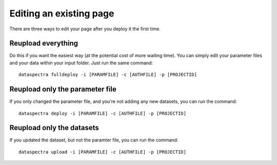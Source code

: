 Editing an existing page
^^^^^^^^^^^^^^^^^^^^^^^^


There are three ways to edit your page after you 
deploy it the first time. 

Reupload everything
===================

Do this if you want the easiest way (at the potential cost of
more waiting time). 
You can simply edit your parameter files and your data
within your input folder. 
Just run the same command:

::

    dataspectra fulldeploy -i [PARAMFILE] -c [AUTHFILE] -p [PROJECTID]


Reupload only the parameter file
================================

If you only changed the parameter file, and you're not adding 
any new datasets, you can run the command:

:: 

    dataspectra deploy -i [PARAMFILE] -c [AUTHFILE] -p [PROJECTID]


Reupload only the datasets
==========================

If you updated the dataset, but not the paramter file, you can
run the command:

::

    dataspectra upload -i [PARAMFILE] -c [AUTHFILE] -p [PROJECTID]




